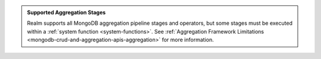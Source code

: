 .. admonition:: Supported Aggregation Stages
   :class: note
   
   Realm supports all MongoDB aggregation pipeline stages and
   operators, but some stages must be executed within a
   :ref:`system function <system-functions>`. See
   :ref:`Aggregation Framework Limitations
   <mongodb-crud-and-aggregation-apis-aggregation>` for more
   information.
